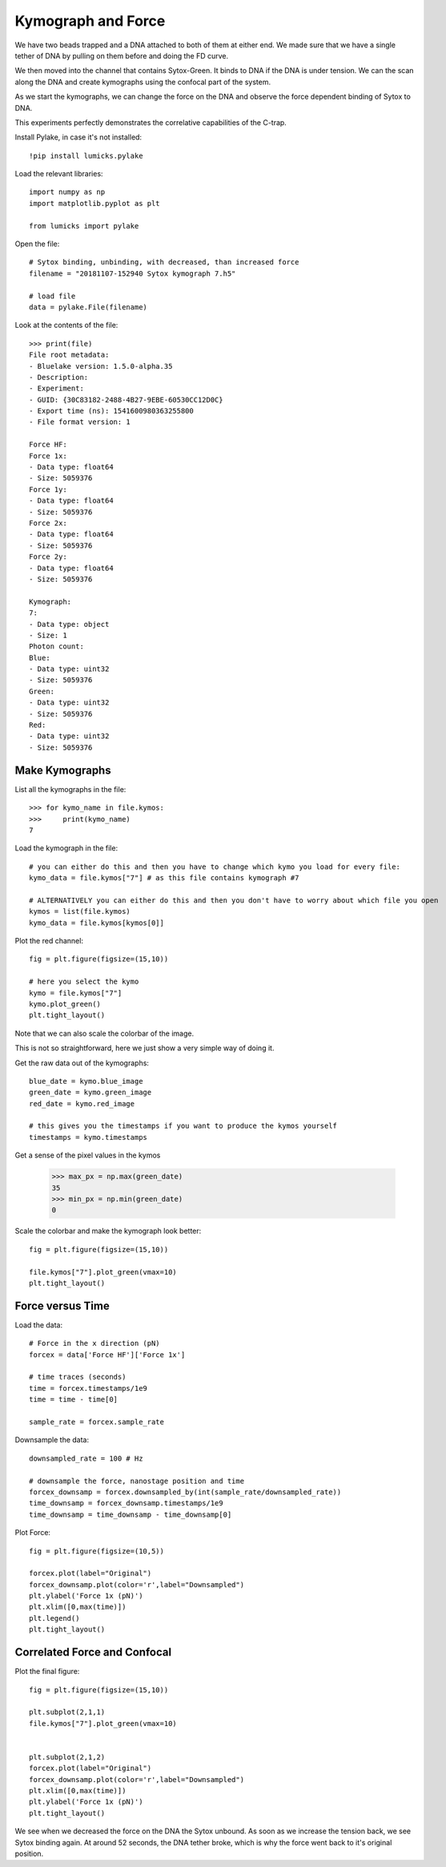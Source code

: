 Kymograph and Force
====================

.. only:: html

    :nbexport:`Download this page as a Jupyter notebook <self>`


We have two beads trapped and a DNA attached to both of them at either end. We made sure that we have a single tether of DNA by pulling on them before and doing the FD curve.

We then moved into the channel that contains Sytox-Green. It binds to DNA if the DNA is under tension. We can the scan along the DNA and create kymographs using the confocal part of the system.

As we start the kymographs, we can change the force on the DNA and observe the force dependent binding of Sytox to DNA.

This experiments perfectly demonstrates the correlative capabilities of the C-trap.


Install Pylake, in case it's not installed::

    !pip install lumicks.pylake

Load the relevant libraries::

    import numpy as np
    import matplotlib.pyplot as plt

    from lumicks import pylake

Open the file::

    # Sytox binding, unbinding, with decreased, than increased force
    filename = "20181107-152940 Sytox kymograph 7.h5"

    # load file
    data = pylake.File(filename)

Look at the contents of the file::

    >>> print(file)
    File root metadata:
    - Bluelake version: 1.5.0-alpha.35
    - Description: 
    - Experiment: 
    - GUID: {30C83182-2488-4B27-9EBE-60530CC12D0C}
    - Export time (ns): 1541600980363255800
    - File format version: 1

    Force HF:
    Force 1x:
    - Data type: float64
    - Size: 5059376
    Force 1y:
    - Data type: float64
    - Size: 5059376
    Force 2x:
    - Data type: float64
    - Size: 5059376
    Force 2y:
    - Data type: float64
    - Size: 5059376

    Kymograph:
    7:
    - Data type: object
    - Size: 1
    Photon count:
    Blue:
    - Data type: uint32
    - Size: 5059376
    Green:
    - Data type: uint32
    - Size: 5059376
    Red:
    - Data type: uint32
    - Size: 5059376

Make Kymographs
---------------

List all the kymographs in the file::

    >>> for kymo_name in file.kymos:
    >>>     print(kymo_name)
    7

Load the kymograph in the file::

    # you can either do this and then you have to change which kymo you load for every file:
    kymo_data = file.kymos["7"] # as this file contains kymograph #7

    # ALTERNATIVELY you can either do this and then you don't have to worry about which file you open
    kymos = list(file.kymos)
    kymo_data = file.kymos[kymos[0]]

Plot the red channel::

    fig = plt.figure(figsize=(15,10))

    # here you select the kymo
    kymo = file.kymos["7"]
    kymo.plot_green()
    plt.tight_layout()


.. image:: dna_rna-protein_force_kymograph1.png

Note that we can also scale the colorbar of the image.

This is not so straightforward, here we just show a very simple way of doing it.

Get the raw data out of the kymographs::

    blue_date = kymo.blue_image
    green_date = kymo.green_image
    red_date = kymo.red_image

    # this gives you the timestamps if you want to produce the kymos yourself
    timestamps = kymo.timestamps

Get a sense of the pixel values in the kymos

    >>> max_px = np.max(green_date)
    35
    >>> min_px = np.min(green_date)
    0


Scale the colorbar and make the kymograph look better::

    fig = plt.figure(figsize=(15,10))

    file.kymos["7"].plot_green(vmax=10)
    plt.tight_layout()

.. image:: dna_rna-protein_force_kymograph2.png

Force versus Time
-----------------

Load the data::

    # Force in the x direction (pN)
    forcex = data['Force HF']['Force 1x']

    # time traces (seconds)
    time = forcex.timestamps/1e9
    time = time - time[0]

    sample_rate = forcex.sample_rate

Downsample the data::

    downsampled_rate = 100 # Hz

    # downsample the force, nanostage position and time
    forcex_downsamp = forcex.downsampled_by(int(sample_rate/downsampled_rate))
    time_downsamp = forcex_downsamp.timestamps/1e9
    time_downsamp = time_downsamp - time_downsamp[0]

Plot Force::

    fig = plt.figure(figsize=(10,5))

    forcex.plot(label="Original")
    forcex_downsamp.plot(color='r',label="Downsampled")
    plt.ylabel('Force 1x (pN)')
    plt.xlim([0,max(time)])
    plt.legend()
    plt.tight_layout()

.. image:: dna_rna-protein_force_kymograph3.png

Correlated Force and Confocal
-----------------------------

Plot the final figure::

    fig = plt.figure(figsize=(15,10))

    plt.subplot(2,1,1)
    file.kymos["7"].plot_green(vmax=10)


    plt.subplot(2,1,2)
    forcex.plot(label="Original")
    forcex_downsamp.plot(color='r',label="Downsampled")
    plt.xlim([0,max(time)])
    plt.ylabel('Force 1x (pN)')
    plt.tight_layout()

.. image:: dna_rna-protein_force_kymograph4.png


We see when we decreased the force on the DNA the Sytox unbound. As soon as we increase the tension back, we see Sytox binding again. At around 52 seconds, the DNA tether broke, which is why the force went back to it's original position.
